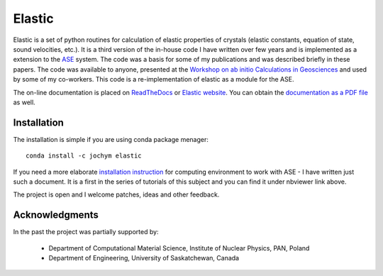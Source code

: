 Elastic
=======

|Build Status| |Version Badge| |Downloads Badge| |License Badge| |Research software impact| |DOI|

Elastic is a set of python routines for calculation of elastic
properties of crystals (elastic constants, equation of state, sound
velocities, etc.). It is a third version of the in-house code I have
written over few years and is implemented as a extension to the
`ASE <https://wiki.fysik.dtu.dk/ase/>`__ system. The code was a basis
for some of my publications and was described briefly in these papers.
The code was available to anyone, presented at the 
`Workshop on ab initio Calculations in Geosciences <http://wolf.ifj.edu.pl/workshop/work2008/>`__ 
and used by some of my co-workers. This code is a re-implementation
of elastic as a module for the ASE.

The on-line documentation is placed on
`ReadTheDocs <http://elastic.rtfd.org/>`__ or 
`Elastic website <http://wolf.ifj.edu.pl/elastic/>`__. You can obtain the
`documentation as a PDF file <https://media.readthedocs.org/pdf/elastic/stable/elastic.pdf>`__
as well.

Installation 
-------------

The installation is simple if you are using conda package menager:

::

    conda install -c jochym elastic

If you need a more elaborate 
`installation instruction <http://nbviewer.ipython.org/github/jochym/qe-doc/blob/master/Installation.ipynb>`__
for computing environment to work with ASE - I have written just such a
document. It is a first in the series of tutorials of this subject and
you can find it under nbviewer link above.

The project is open and I welcome patches, ideas and other feedback.

Acknowledgments
---------------

In the past the project was partially supported by:

    - Department of Computational Material Science, Institute of Nuclear Physics, PAN, Poland
    - Department of Engineering, University of Saskatchewan, Canada

.. |DOI| image:: https://zenodo.org/badge/doi/10.5281/zenodo.18759.svg
   :target: http://dx.doi.org/10.5281/zenodo.18759
.. |Build Status| image:: https://travis-ci.org/jochym/Elastic.svg?branch=master
   :target: https://travis-ci.org/jochym/Elastic
.. |Version Badge| image:: https://anaconda.org/jochym/elastic/badges/version.svg
   :target: https://anaconda.org/jochym/elastic
.. |Downloads Badge| image:: https://anaconda.org/jochym/elastic/badges/downloads.svg
   :target: https://anaconda.org/jochym/elastic
.. |License Badge| image:: https://anaconda.org/jochym/elastic/badges/license.svg
   :target: https://anaconda.org/jochym/elastic
.. |Research software impact| image:: http://depsy.org/api/package/pypi/elastic/badge.svg
   :target: http://depsy.org/package/python/elastic
